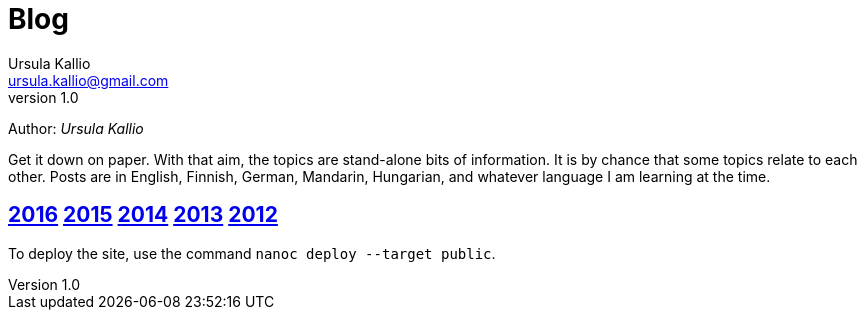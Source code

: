 = Blog
Ursula Kallio <ursula.kallio@gmail.com>
v1.0
Author: _{author}_

Get it down on paper. With that aim, the topics are stand-alone bits of information. It is by chance that some topics relate to each other. Posts are in English, Finnish, German, Mandarin, Hungarian, and whatever language I am learning at the time.

== link:2016[2016] link:2015[2015] link:2014[2014] link:2013[2013] link:2012[2012]

To deploy the site, use the command `nanoc deploy --target public`.